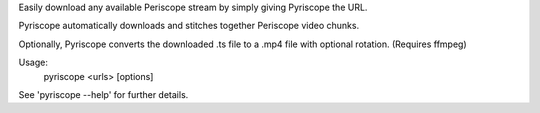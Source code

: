 
Easily download any available Periscope stream by simply giving Pyriscope the URL.

Pyriscope automatically downloads and stitches together Periscope video chunks.

Optionally, Pyriscope converts the downloaded .ts file to a .mp4 file with optional rotation. (Requires ffmpeg)

Usage:
    pyriscope <urls> [options]

See 'pyriscope --help' for further details.


